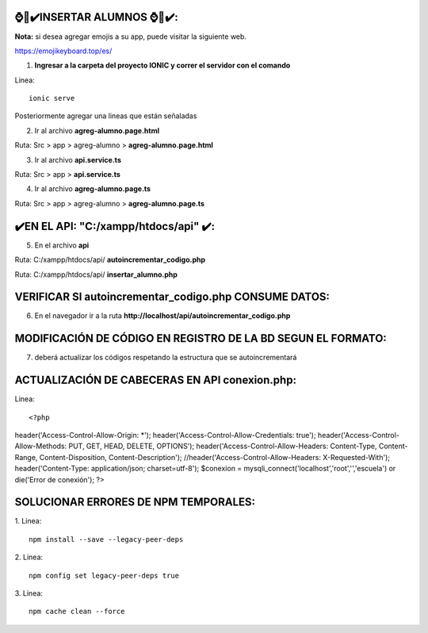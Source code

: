 ⌚​🤖​✔️​INSERTAR ALUMNOS ⌚​🤖​✔️​:
==============================================
**Nota:** si desea agregar emojis a su app, puede visitar la siguiente web.

https://emojikeyboard.top/es/


1. **Ingresar a la carpeta del proyecto IONIC y correr el servidor con el comando**

Linea::

  ionic serve

Posteriormente agregar una lineas que están señaladas

2. Ir al archivo **agreg-alumno.page.html**

Ruta: Src > app > agreg-alumno > **agreg-alumno.page.html**

.. image:: img/agreg-alumnopage.png
   :height: 40
   :width: 90
   :scale: 10
   :alt: JoeAI

3. Ir al archivo **api.service.ts**

Ruta: Src > app > **api.service.ts**

.. image:: img/apiservicests.png
   :height: 40
   :width: 90
   :scale: 10
   :alt: JoeAI

4. Ir al archivo **agreg-alumno.page.ts**

Ruta: Src > app > agreg-alumno > **agreg-alumno.page.ts**

.. image:: img/agregalumno1.png
   :height: 45
   :width: 90
   :scale: 10
   :alt: JoeAI

.. image:: img/agregalumno2.png
   :height: 45
   :width: 90
   :scale: 10
   :alt: JoeAI

.. image:: img/agregalumno3.png
   :height: 45
   :width: 90
   :scale: 10
   :alt: JoeAI

✔️​EN EL API: "C:/xampp/htdocs/api" ​✔️​:
==============================================

5. En el archivo **api**

Ruta: C:/xampp/htdocs/api/ **autoincrementar_codigo.php**

.. image:: img/autoincrementar_codigophp.png
   :height: 45
   :width: 90
   :scale: 10
   :alt: JoeAI

Ruta: C:/xampp/htdocs/api/ **insertar_alumno.php**

.. image:: img/insertar_alumnophp.png
   :height: 45
   :width: 90
   :scale: 10
   :alt: JoeAI


VERIFICAR SI autoincrementar_codigo.php CONSUME DATOS:
==============================================

6. En el navegador ir a la ruta **http://localhost/api/autoincrementar_codigo.php**

.. image:: img/corroborar_autoincrement.png
   :height: 45
   :width: 90
   :scale: 10
   :alt: JoeAI


MODIFICACIÓN DE CÓDIGO EN REGISTRO DE LA BD SEGUN EL FORMATO:
==============================================================

7. deberá actualizar los códigos respetando la estructura que se autoincrementará

.. image:: img/tabla_cod_act.png
   :height: 45
   :width: 90
   :scale: 10
   :alt: JoeAI

ACTUALIZACIÓN DE CABECERAS EN API **conexion.php**:
==============================================================

Linea::

<?php
header('Access-Control-Allow-Origin: *');
header('Access-Control-Allow-Credentials: true');
header('Access-Control-Allow-Methods: PUT, GET, HEAD, DELETE, OPTIONS');
header('Access-Control-Allow-Headers: Content-Type, Content-Range, Content-Disposition, Content-Description');
//header('Access-Control-Allow-Headers: X-Requested-With');
header('Content-Type: application/json; charset=utf-8');
$conexion = mysqli_connect('localhost','root','','escuela') or die('Error de conexión');
?>



SOLUCIONAR ERRORES DE NPM TEMPORALES:
==============================================
1. 
Linea::

  npm install --save --legacy-peer-deps

2. 
Linea::

  npm config set legacy-peer-deps true

3. 
Linea::

  npm cache clean --force

